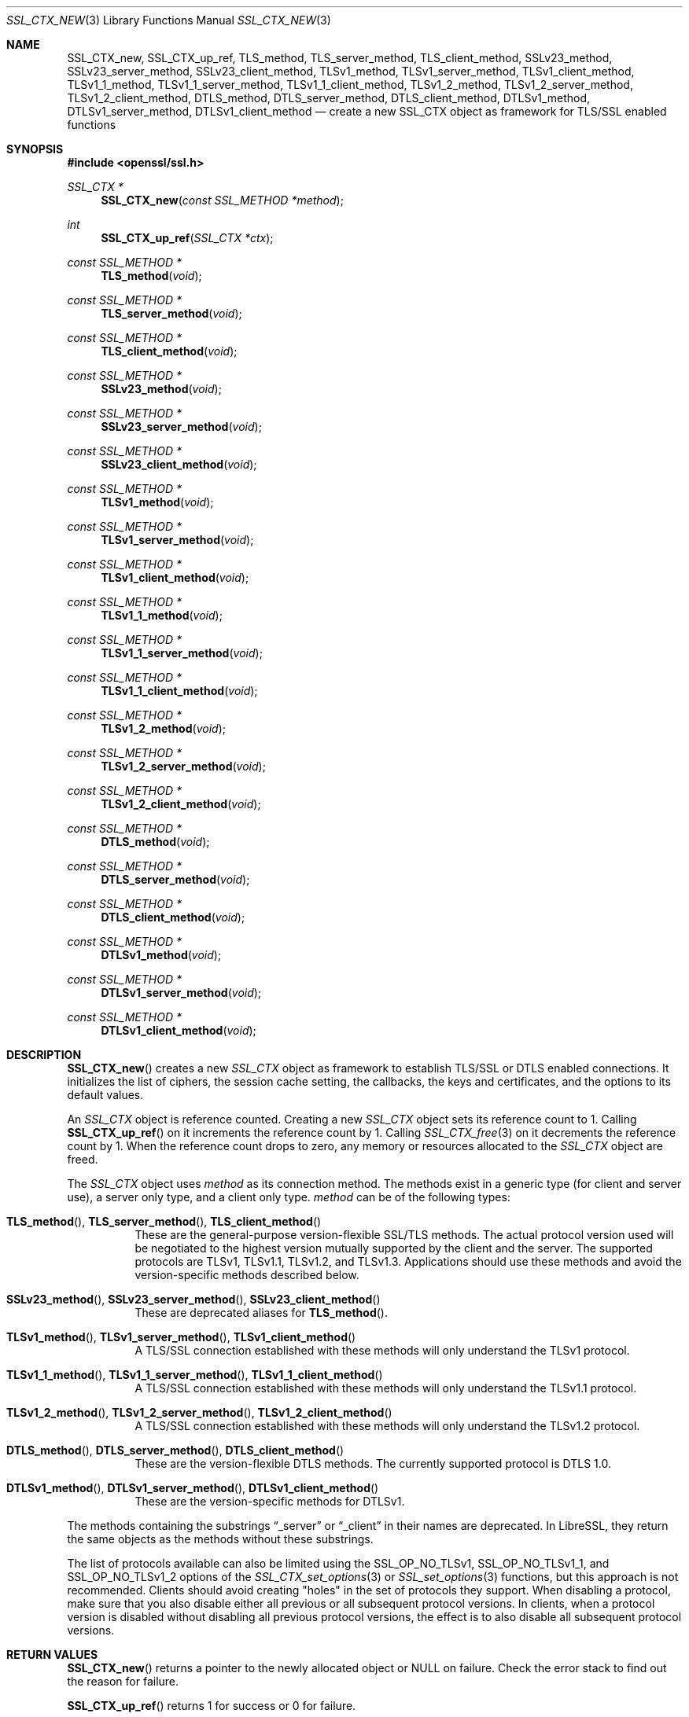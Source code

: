 .\" $OpenBSD: SSL_CTX_new.3,v 1.13 2020/10/11 16:14:38 schwarze Exp $
.\" full merge up to: OpenSSL 21cd6e00 Oct 21 14:40:15 2015 +0100
.\" selective merge up to: OpenSSL 8f75443f May 24 14:04:26 2019 +0200
.\"
.\" This file was written by Lutz Jaenicke <jaenicke@openssl.org>.
.\" Copyright (c) 2000, 2005, 2012, 2013, 2015, 2016 The OpenSSL Project.
.\" All rights reserved.
.\"
.\" Redistribution and use in source and binary forms, with or without
.\" modification, are permitted provided that the following conditions
.\" are met:
.\"
.\" 1. Redistributions of source code must retain the above copyright
.\"    notice, this list of conditions and the following disclaimer.
.\"
.\" 2. Redistributions in binary form must reproduce the above copyright
.\"    notice, this list of conditions and the following disclaimer in
.\"    the documentation and/or other materials provided with the
.\"    distribution.
.\"
.\" 3. All advertising materials mentioning features or use of this
.\"    software must display the following acknowledgment:
.\"    "This product includes software developed by the OpenSSL Project
.\"    for use in the OpenSSL Toolkit. (http://www.openssl.org/)"
.\"
.\" 4. The names "OpenSSL Toolkit" and "OpenSSL Project" must not be used to
.\"    endorse or promote products derived from this software without
.\"    prior written permission. For written permission, please contact
.\"    openssl-core@openssl.org.
.\"
.\" 5. Products derived from this software may not be called "OpenSSL"
.\"    nor may "OpenSSL" appear in their names without prior written
.\"    permission of the OpenSSL Project.
.\"
.\" 6. Redistributions of any form whatsoever must retain the following
.\"    acknowledgment:
.\"    "This product includes software developed by the OpenSSL Project
.\"    for use in the OpenSSL Toolkit (http://www.openssl.org/)"
.\"
.\" THIS SOFTWARE IS PROVIDED BY THE OpenSSL PROJECT ``AS IS'' AND ANY
.\" EXPRESSED OR IMPLIED WARRANTIES, INCLUDING, BUT NOT LIMITED TO, THE
.\" IMPLIED WARRANTIES OF MERCHANTABILITY AND FITNESS FOR A PARTICULAR
.\" PURPOSE ARE DISCLAIMED.  IN NO EVENT SHALL THE OpenSSL PROJECT OR
.\" ITS CONTRIBUTORS BE LIABLE FOR ANY DIRECT, INDIRECT, INCIDENTAL,
.\" SPECIAL, EXEMPLARY, OR CONSEQUENTIAL DAMAGES (INCLUDING, BUT
.\" NOT LIMITED TO, PROCUREMENT OF SUBSTITUTE GOODS OR SERVICES;
.\" LOSS OF USE, DATA, OR PROFITS; OR BUSINESS INTERRUPTION)
.\" HOWEVER CAUSED AND ON ANY THEORY OF LIABILITY, WHETHER IN CONTRACT,
.\" STRICT LIABILITY, OR TORT (INCLUDING NEGLIGENCE OR OTHERWISE)
.\" ARISING IN ANY WAY OUT OF THE USE OF THIS SOFTWARE, EVEN IF ADVISED
.\" OF THE POSSIBILITY OF SUCH DAMAGE.
.\"
.Dd $Mdocdate: October 11 2020 $
.Dt SSL_CTX_NEW 3
.Os
.Sh NAME
.Nm SSL_CTX_new ,
.Nm SSL_CTX_up_ref ,
.Nm TLS_method ,
.Nm TLS_server_method ,
.Nm TLS_client_method ,
.Nm SSLv23_method ,
.Nm SSLv23_server_method ,
.Nm SSLv23_client_method ,
.Nm TLSv1_method ,
.Nm TLSv1_server_method ,
.Nm TLSv1_client_method ,
.Nm TLSv1_1_method ,
.Nm TLSv1_1_server_method ,
.Nm TLSv1_1_client_method ,
.Nm TLSv1_2_method ,
.Nm TLSv1_2_server_method ,
.Nm TLSv1_2_client_method ,
.Nm DTLS_method ,
.Nm DTLS_server_method ,
.Nm DTLS_client_method ,
.Nm DTLSv1_method ,
.Nm DTLSv1_server_method ,
.Nm DTLSv1_client_method
.Nd create a new SSL_CTX object as framework for TLS/SSL enabled functions
.Sh SYNOPSIS
.In openssl/ssl.h
.Ft SSL_CTX *
.Fn SSL_CTX_new "const SSL_METHOD *method"
.Ft int
.Fn SSL_CTX_up_ref "SSL_CTX *ctx"
.Ft const SSL_METHOD *
.Fn TLS_method void
.Ft const SSL_METHOD *
.Fn TLS_server_method void
.Ft const SSL_METHOD *
.Fn TLS_client_method void
.Ft const SSL_METHOD *
.Fn SSLv23_method void
.Ft const SSL_METHOD *
.Fn SSLv23_server_method void
.Ft const SSL_METHOD *
.Fn SSLv23_client_method void
.Ft const SSL_METHOD *
.Fn TLSv1_method void
.Ft const SSL_METHOD *
.Fn TLSv1_server_method void
.Ft const SSL_METHOD *
.Fn TLSv1_client_method void
.Ft const SSL_METHOD *
.Fn TLSv1_1_method void
.Ft const SSL_METHOD *
.Fn TLSv1_1_server_method void
.Ft const SSL_METHOD *
.Fn TLSv1_1_client_method void
.Ft const SSL_METHOD *
.Fn TLSv1_2_method void
.Ft const SSL_METHOD *
.Fn TLSv1_2_server_method void
.Ft const SSL_METHOD *
.Fn TLSv1_2_client_method void
.Ft const SSL_METHOD *
.Fn DTLS_method void
.Ft const SSL_METHOD *
.Fn DTLS_server_method void
.Ft const SSL_METHOD *
.Fn DTLS_client_method void
.Ft const SSL_METHOD *
.Fn DTLSv1_method void
.Ft const SSL_METHOD *
.Fn DTLSv1_server_method void
.Ft const SSL_METHOD *
.Fn DTLSv1_client_method void
.Sh DESCRIPTION
.Fn SSL_CTX_new
creates a new
.Vt SSL_CTX
object as framework to establish TLS/SSL or DTLS enabled connections.
It initializes the list of ciphers, the session cache setting, the
callbacks, the keys and certificates, and the options to its default
values.
.Pp
An
.Vt SSL_CTX
object is reference counted.
Creating a new
.Vt SSL_CTX
object sets its reference count to 1.
Calling
.Fn SSL_CTX_up_ref
on it increments the reference count by 1.
Calling
.Xr SSL_CTX_free 3
on it decrements the reference count by 1.
When the reference count drops to zero,
any memory or resources allocated to the
.Vt SSL_CTX
object are freed.
.Pp
The
.Vt SSL_CTX
object uses
.Fa method
as its connection method.
The methods exist in a generic type (for client and server use),
a server only type, and a client only type.
.Fa method
can be of the following types:
.Bl -tag -width Ds
.It Xo
.Fn TLS_method ,
.Fn TLS_server_method ,
.Fn TLS_client_method
.Xc
These are the general-purpose version-flexible SSL/TLS methods.
The actual protocol version used will be negotiated to the highest
version mutually supported by the client and the server.
The supported protocols are TLSv1, TLSv1.1, TLSv1.2, and TLSv1.3.
Applications should use these methods and avoid the version-specific
methods described below.
.It Xo
.Fn SSLv23_method ,
.Fn SSLv23_server_method ,
.Fn SSLv23_client_method
.Xc
These are deprecated aliases for
.Fn TLS_method .
.It Xo
.Fn TLSv1_method ,
.Fn TLSv1_server_method ,
.Fn TLSv1_client_method
.Xc
A TLS/SSL connection established with these methods will only
understand the TLSv1 protocol.
.It Xo
.Fn TLSv1_1_method ,
.Fn TLSv1_1_server_method ,
.Fn TLSv1_1_client_method
.Xc
A TLS/SSL connection established with these methods will only
understand the TLSv1.1 protocol.
.It Xo
.Fn TLSv1_2_method ,
.Fn TLSv1_2_server_method ,
.Fn TLSv1_2_client_method
.Xc
A TLS/SSL connection established with these methods will only
understand the TLSv1.2 protocol.
.It Xo
.Fn DTLS_method ,
.Fn DTLS_server_method ,
.Fn DTLS_client_method
.Xc
These are the version-flexible DTLS methods.
The currently supported protocol is DTLS 1.0.
.It Xo
.Fn DTLSv1_method ,
.Fn DTLSv1_server_method ,
.Fn DTLSv1_client_method
.Xc
These are the version-specific methods for DTLSv1.
.El
.Pp
The methods containing the substrings
.Dq _server
or
.Dq _client
in their names are deprecated.
In LibreSSL, they return the same objects
as the methods without these substrings.
.Pp
The list of protocols available can also be limited using the
.Dv SSL_OP_NO_TLSv1 ,
.Dv SSL_OP_NO_TLSv1_1 ,
and
.Dv SSL_OP_NO_TLSv1_2
options of the
.Xr SSL_CTX_set_options 3
or
.Xr SSL_set_options 3
functions, but this approach is not recommended.
Clients should avoid creating "holes" in the set of protocols they support.
When disabling a protocol, make sure that you also disable either
all previous or all subsequent protocol versions.
In clients, when a protocol version is disabled without disabling
all previous protocol versions, the effect is to also disable all
subsequent protocol versions.
.Sh RETURN VALUES
.Fn SSL_CTX_new
returns a pointer to the newly allocated object or
.Dv NULL
on failure.
Check the error stack to find out the reason for failure.
.Pp
.Fn SSL_CTX_up_ref
returns 1 for success or 0 for failure.
.Pp
.Fn TLS_method
and the other
.Fn *_method
functions return pointers to constant static objects.
.Sh SEE ALSO
.Xr ssl 3 ,
.Xr SSL_accept 3 ,
.Xr SSL_CTX_free 3 ,
.Xr SSL_CTX_set_min_proto_version 3 ,
.Xr SSL_CTX_set_options 3 ,
.Xr SSL_set_connect_state 3
.Sh HISTORY
.Fn SSL_CTX_new
first appeared in SSLeay 0.5.1.
.Fn SSLv23_method ,
.Fn SSLv23_server_method ,
and
.Fn SSLv23_client_method
first appeared in SSLeay 0.8.0.
.Fn TLSv1_method ,
.Fn TLSv1_server_method ,
and
.Fn TLSv1_client_method
first appeared in SSLeay 0.9.0.
All these functions have been available since
.Ox 2.4 .
.Pp
.Fn DTLSv1_method ,
.Fn DTLSv1_server_method ,
and
.Fn DTLSv1_client_method
first appeared in OpenSSL 0.9.8 and have been available since
.Ox 4.5 .
.Pp
.Fn TLSv1_1_method ,
.Fn TLSv1_1_server_method ,
.Fn TLSv1_1_client_method ,
.Fn TLSv1_2_method ,
.Fn TLSv1_2_server_method ,
and
.Fn TLSv1_2_client_method
first appeared in OpenSSL 1.0.1 and have been available since
.Ox 5.3 .
.Pp
.Fn DTLS_method ,
.Fn DTLS_server_method ,
and
.Fn DTLS_client_method
first appeared in OpenSSL 1.0.2 and have been available since
.Ox 6.5 .
.Pp
.Fn TLS_method ,
.Fn TLS_server_method ,
and
.Fn TLS_client_method
first appeared in OpenSSL 1.1.0 and have been available since
.Ox 5.8 .
.Pp
.Fn SSL_CTX_up_ref
first appeared in OpenSSL 1.1.0 and has been available since
.Ox 6.3 .
